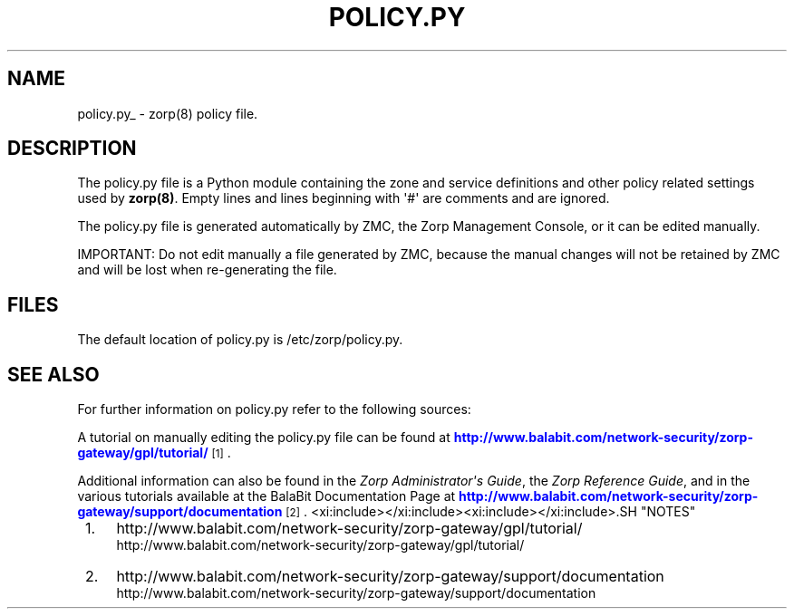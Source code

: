 '\" t
.\"     Title: policy.py
.\"    Author: [FIXME: author] [see http://docbook.sf.net/el/author]
.\" Generator: DocBook XSL Stylesheets v1.78.1 <http://docbook.sf.net/>
.\"      Date: 10/03/2016
.\"    Manual: The Zorp Authentication Server manual page
.\"    Source: [FIXME: source]
.\"  Language: English
.\"
.TH "POLICY\&.PY" "5" "10/03/2016" "[FIXME: source]" "The Zorp Authentication Server"
.\" -----------------------------------------------------------------
.\" * Define some portability stuff
.\" -----------------------------------------------------------------
.\" ~~~~~~~~~~~~~~~~~~~~~~~~~~~~~~~~~~~~~~~~~~~~~~~~~~~~~~~~~~~~~~~~~
.\" http://bugs.debian.org/507673
.\" http://lists.gnu.org/archive/html/groff/2009-02/msg00013.html
.\" ~~~~~~~~~~~~~~~~~~~~~~~~~~~~~~~~~~~~~~~~~~~~~~~~~~~~~~~~~~~~~~~~~
.ie \n(.g .ds Aq \(aq
.el       .ds Aq '
.\" -----------------------------------------------------------------
.\" * set default formatting
.\" -----------------------------------------------------------------
.\" disable hyphenation
.nh
.\" disable justification (adjust text to left margin only)
.ad l
.\" -----------------------------------------------------------------
.\" * MAIN CONTENT STARTS HERE *
.\" -----------------------------------------------------------------
.SH "NAME"
policy.py_ \- zorp(8) policy file\&.
.SH "DESCRIPTION"
.PP
The
policy\&.py
file is a Python module containing the zone and service definitions and other policy related settings used by
\fBzorp(8)\fR\&. Empty lines and lines beginning with \*(Aq#\*(Aq are comments and are ignored\&.
.PP
The
policy\&.py
file is generated automatically by ZMC, the Zorp Management Console, or it can be edited manually\&.
.PP
IMPORTANT: Do not edit manually a file generated by ZMC, because the manual changes will not be retained by ZMC and will be lost when re\-generating the file\&.
.SH "FILES"
.PP
The default location of
policy\&.py
is
/etc/zorp/policy\&.py\&.
.SH "SEE ALSO"
.PP
For further information on
policy\&.py
refer to the following sources:
.PP
A tutorial on manually editing the
policy\&.py
file can be found at
\m[blue]\fBhttp://www\&.balabit\&.com/network\-security/zorp\-gateway/gpl/tutorial/\fR\m[]\&\s-2\u[1]\d\s+2\&.
.PP
Additional information can also be found in the
\fIZorp Administrator\*(Aqs Guide\fR, the
\fIZorp Reference Guide\fR, and in the various tutorials available at the BalaBit Documentation Page at
\m[blue]\fBhttp://www\&.balabit\&.com/network\-security/zorp\-gateway/support/documentation\fR\m[]\&\s-2\u[2]\d\s+2\&.
<xi:include></xi:include><xi:include></xi:include>.SH "NOTES"
.IP " 1." 4
http://www.balabit.com/network-security/zorp-gateway/gpl/tutorial/
.RS 4
\%http://www.balabit.com/network-security/zorp-gateway/gpl/tutorial/
.RE
.IP " 2." 4
http://www.balabit.com/network-security/zorp-gateway/support/documentation
.RS 4
\%http://www.balabit.com/network-security/zorp-gateway/support/documentation
.RE
